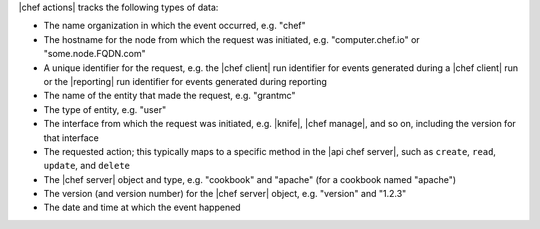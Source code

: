 .. The contents of this file are included in multiple topics.
.. This file should not be changed in a way that hinders its ability to appear in multiple documentation sets.


|chef actions| tracks the following types of data:

* The name organization in which the event occurred, e.g. "chef"
* The hostname for the node from which the request was initiated, e.g. "computer.chef.io" or "some.node.FQDN.com"
* A unique identifier for the request, e.g. the |chef client| run identifier for events generated during a |chef client| run or the |reporting| run identifier for events generated during reporting
* The name of the entity that made the request, e.g. "grantmc"
* The type of entity, e.g. "user"
* The interface from which the request was initiated, e.g. |knife|, |chef manage|, and so on, including the version for that interface
* The requested action; this typically maps to a specific method in the |api chef server|, such as ``create``, ``read``, ``update``, and ``delete``
* The |chef server| object and type, e.g. "cookbook" and "apache" (for a cookbook named "apache")
* The version (and version number) for the |chef server| object, e.g. "version" and "1.2.3"
* The date and time at which the event happened 


